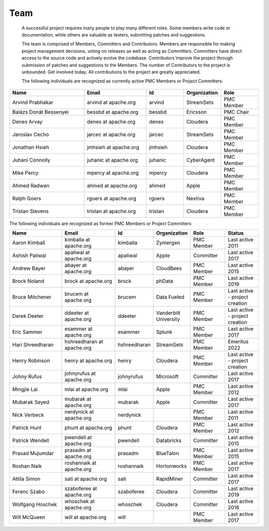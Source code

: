====
Team
====
 A successful project requires many people to play many different roles. Some members write code or documentation,
 while others are valuable as testers, submitting patches and suggestions.

 The team is comprised of Members, Committers and Contributors. Members are responsible for making project management
 decisions, voting on releases as well as acting as Committers. Committers have direct access to the source code and
 actively evolve the codebase. Contributors improve the project through submission of patches and suggestions
 to the Members. The number of Contributors to the project is unbounded. Get involved today. All contributions
 to the project are greatly appreciated.

 The following individuals are recognized as currently active PMC Members or Project Committers.

.. csv-table::
   :header: "Name", "Email", "Id", "Organization", "Role"
   :widths: 30, 25, 15, 15, 15

   "Arvind Prabhakar", "arvind at apache.org", "arvind", "StreamSets", "PMC Member"
   "Balázs Donát Bessenyei", "bessbd at apache.org", "bessbd", "Ericsson", "PMC Chair"
   "Denes Arvay", "denes at apache.org", "denes", "Cloudera", "PMC Member"
   "Jaroslav Cecho", "jarcec at apache.org", "jarcec", "StreamSets", "PMC Member"
   "Jonathan Hsieh", "jmhsieh at apache.org", "jmhsieh", "Cloudera", "PMC Member"
   "Juhani Connolly", "juhanic at apache.org", "juhanic", "CyberAgent", "PMC Member"
   "Mike Percy", "mpercy at apache.org", "mpercy", "Cloudera", "PMC Member"
   "Ahmed Radwan", "ahmed at apache.org", "ahmed", "Apple", "PMC Member"
   "Ralph Goers", "rgoers at apache.org", "rgoers", "Nextiva", "PMC Member"
   "Tristan Stevens", "tristan at apache.org", "tristan", "Cloudera", "PMC Member"

The following individuals are recognized as former PMC Members or Project Committers

.. csv-table::
   :header: "Name", "Email", "Id", "Organization", "Role", "Status"
   :widths: 25, 25, 10, 10, 15, 15

   "Aaron Kimball", "kimballa at apache.org", "kimballa", "Zymergen", "PMC Member", "Last active 2011"
   "Ashish Paliwal", "apaliwal at apache.org", "apaliwal", "Apple", "Committer", "Last active 2017"
   "Andrew Bayer", "abayer at apache.org", "abayer", "CloudBees", "PMC Member", "Last active 2015"
   "Brock Noland", "brock at apache.org", "brock", "phData", "PMC Member", "Last active 2019"
   "Bruce Mitchener", "brucem at apache.org", "brucem", "Data Fueled", "PMC Member", "Last active - project creation"
   "Derek Deeter", "ddeeter at apache.org", "ddeeter", "Vanderbilt University", "PMC Member", "Last active - project creation"
   "Eric Sammer", "esammer at apache.org", "esammer", "Splunk", "PMC Member", "Last active 2017"
   "Hari Shreedharan", "hshreedharan at apache.org", "hshreedharan", "StreamSets", "PMC Member", "Emeritus 2022"
   "Henry Robinson", "henry at apache.org", "henry", "Cloudera", "PMC Member", "Last active - project creation"
   "Johny Rufus", "johnyrufus at apache.org", "johnyrufus", "Microsoft", "Committer", "Last active 2017"
   "Mingjie Lai", "mlai at apache.org", "mlai", "Apple", "PMC Member", "Last active 2012"
   "Mubarak Seyed", "mubarak at apache.org","mubarak", "Apple", "Committer", "Last active 2017"
   "Nick Verbeck", "nerdynick at apache.org", "nerdynick", "", "PMC Member", "Last active 2011"
   "Patrick Hunt", "phunt at apache.org", "phunt", "Cloudera", "PMC Member", "Last active 2012"
   "Patrick Wendell", "pwendell at apache.org", "pwendell", "Databricks", "Committer", "Last active 2015"
   "Prasad Mujumdar", "prasadm at apache.org", "prasadm", "BlueTalon", "PMC Member", "Last active 2015"
   "Roshan Naik", "roshannaik at apache.org", "roshannaik", "Hortonworks", "PMC Member", "Last active 2017"
   "Attila Simon", "sati at apache.org", "sati", "RapidMiner", "Committer", "Last active 2017"
   "Ferenc Szabo", "szaboferee at apache.org", "szaboferee", "Cloudera", "Committer", "Last active 2019"
   "Wolfgang Hoschek", "whoschek at apache.org", "whoschek", "Cloudera", "Committer", "Last active 2016"
   "Will McQueen", "will at apache.org", "will", "", "PMC Member", "Last active 2017"
